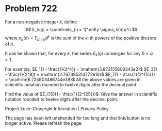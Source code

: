 *   Problem 722

   For a non-negative integer $k$, define \[ E_k(q) = \sum\limits_{n =
   1}^\infty \sigma_k(n)q^n \] where $\sigma_k(n) = \sum_{d \mid n} d^k$ is
   the sum of the $k$-th powers of the positive divisors of $n$.

   It can be shown that, for every $k$, the series $E_k(q)$ converges for any
   $0 < q < 1$.

   For example,
   $E_1(1 - \frac{1}{2^4}) = \mathrm{3.872155809243e2}$
   $E_3(1 - \frac{1}{2^8}) = \mathrm{2.767385314772e10}$
   $E_7(1 - \frac{1}{2^{15}}) = \mathrm{6.725803486744e39}$
   All the above values are given in scientific notation rounded to twelve
   digits after the decimal point.

   Find the value of $E_{15}(1 - \frac{1}{2^{25}})$.
   Give the answer in scientific notation rounded to twelve digits after the
   decimal point.

   Project Euler: Copyright Information | Privacy Policy

   The page has been left unattended for too long and that link/button is no
   longer active. Please refresh the page.
